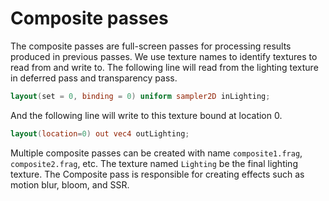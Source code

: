 * Composite passes
  The composite passes are full-screen passes for processing results produced in
  previous passes. We use texture names to identify textures to read from and
  write to. The following line will read from the lighting texture in deferred
  pass and transparency pass.
  #+begin_src glsl
  layout(set = 0, binding = 0) uniform sampler2D inLighting;
  #+end_src
  And the following line will write to this texture bound at location 0.
  #+begin_src glsl
  layout(location=0) out vec4 outLighting;
  #+end_src

  Multiple composite passes can be created with name =composite1.frag=,
  =composite2.frag=, etc. The texture named =Lighting= be the final lighting
  texture. The Composite pass is responsible for creating effects such as motion
  blur, bloom, and SSR.
